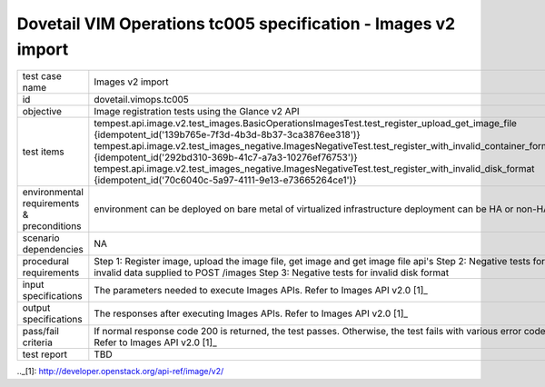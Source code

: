 .. This work is licensed under a Creative Commons Attribution 4.0 International License.
.. http://creativecommons.org/licenses/by/4.0
.. (c) OPNFV

==============================================================
Dovetail VIM Operations tc005 specification - Images v2 import
==============================================================

.. table::
   :class: longtable

+-----------------------+---------------------------------------------------------------------------------------------------------+
|test case name         |Images v2 import                                                                                         |
|                       |                                                                                                         |
+-----------------------+---------------------------------------------------------------------------------------------------------+
|id                     |dovetail.vimops.tc005                                                                                    |
+-----------------------+---------------------------------------------------------------------------------------------------------+
|objective              |Image registration tests using the Glance v2 API                                                         |
+-----------------------+---------------------------------------------------------------------------------------------------------+
|test items             |tempest.api.image.v2.test_images.BasicOperationsImagesTest.test_register_upload_get_image_file           |
|                       |{idempotent_id('139b765e-7f3d-4b3d-8b37-3ca3876ee318')}                                                  |
|                       |tempest.api.image.v2.test_images_negative.ImagesNegativeTest.test_register_with_invalid_container_format |
|                       |{idempotent_id('292bd310-369b-41c7-a7a3-10276ef76753')}                                                  |
|                       |tempest.api.image.v2.test_images_negative.ImagesNegativeTest.test_register_with_invalid_disk_format      |
|                       |{idempotent_id('70c6040c-5a97-4111-9e13-e73665264ce1')}                                                  |
+-----------------------+---------------------------------------------------------------------------------------------------------+
|environmental          |                                                                                                         |
|requirements &         | environment can be deployed on bare metal of virtualized infrastructure                                 |
|preconditions          | deployment can be HA or non-HA                                                                          |
|                       |                                                                                                         |
+-----------------------+---------------------------------------------------------------------------------------------------------+
|scenario dependencies  | NA                                                                                                      |
+-----------------------+---------------------------------------------------------------------------------------------------------+
|procedural             | Step 1: Register image, upload the image file, get image and get image file api's                       |
|requirements           | Step 2: Negative tests for invalid data supplied to POST /images                                        |
|                       | Step 3: Negative tests for invalid disk format                                                          |
+-----------------------+---------------------------------------------------------------------------------------------------------+
|input specifications   |The parameters needed to execute Images APIs.                                                            |
|                       |Refer to Images API v2.0 [1]_                                                                            |
+-----------------------+---------------------------------------------------------------------------------------------------------+
|output specifications  |The responses after executing Images APIs.                                                               |
|                       |Refer to Images API v2.0 [1]_                                                                            |
+-----------------------+---------------------------------------------------------------------------------------------------------+
|pass/fail criteria     |If normal response code 200 is returned, the test passes.                                                |
|                       |Otherwise, the test fails with various error codes.                                                      |
|                       |Refer to Images API v2.0 [1]_                                                                            |
+-----------------------+---------------------------------------------------------------------------------------------------------+
|test report            |TBD                                                                                                      |
+-----------------------+---------------------------------------------------------------------------------------------------------+

.._[1]: http://developer.openstack.org/api-ref/image/v2/
